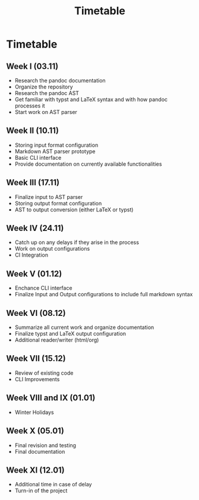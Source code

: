#+title: Timetable
* Timetable
** Week I (03.11)
DEADLINE: <2024-11-03 Sun>
+ Research the pandoc documentation
+ Organize the repository
+ Research the pandoc AST
+ Get familiar with typst and LaTeX syntax and with how pandoc processes it
+ Start work on AST parser
** Week II (10.11)
DEADLINE: <2024-11-10 Sun>
+ Storing input format configuration
+ Markdown AST parser prototype
+ Basic CLI interface
+ Provide documentation on currently available functionalities
** Week III (17.11)
DEADLINE: <2024-11-17 Sun>
+ Finalize input to AST parser
+ Storing output format configuration
+ AST to output conversion (either LaTeX or typst)
** Week IV (24.11)
DEADLINE: <2024-11-24 Sun>
+ Catch up on any delays if they arise in the process
+ Work on output configurations
+ CI Integration
** Week V (01.12)
DEADLINE: <2024-12-01 Sun>
+ Enchance CLI interface
+ Finalize Input and Output configurations to include full markdown syntax
** Week VI (08.12)
DEADLINE: <2024-12-08 Sun>
+ Summarize all current work and organize documentation
+ Finalize typst and LaTeX output configuration
+ Additional reader/writer (html/org)
** Week VII (15.12)
DEADLINE: <2024-12-15 Sun>
+ Review of existing code
+ CLI Improvements
** Week VIII and IX (01.01)
DEADLINE: <2025-01-01 Wed>
+ Winter Holidays
** Week X (05.01)
DEADLINE: <2025-01-05 Sun>
+ Final revision and testing
+ Final documentation
** Week XI (12.01)
DEADLINE: <2025-01-12 Sun>
+ Additional time in case of delay
+ Turn-in of the project
